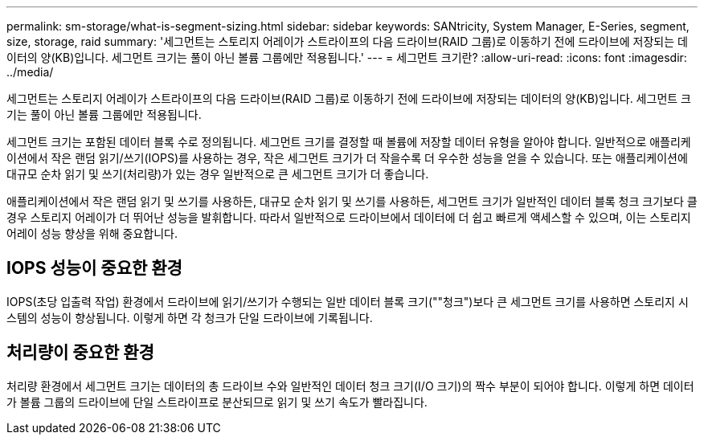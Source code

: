 ---
permalink: sm-storage/what-is-segment-sizing.html 
sidebar: sidebar 
keywords: SANtricity, System Manager, E-Series, segment, size, storage, raid 
summary: '세그먼트는 스토리지 어레이가 스트라이프의 다음 드라이브(RAID 그룹)로 이동하기 전에 드라이브에 저장되는 데이터의 양(KB)입니다. 세그먼트 크기는 풀이 아닌 볼륨 그룹에만 적용됩니다.' 
---
= 세그먼트 크기란?
:allow-uri-read: 
:icons: font
:imagesdir: ../media/


[role="lead"]
세그먼트는 스토리지 어레이가 스트라이프의 다음 드라이브(RAID 그룹)로 이동하기 전에 드라이브에 저장되는 데이터의 양(KB)입니다. 세그먼트 크기는 풀이 아닌 볼륨 그룹에만 적용됩니다.

세그먼트 크기는 포함된 데이터 블록 수로 정의됩니다. 세그먼트 크기를 결정할 때 볼륨에 저장할 데이터 유형을 알아야 합니다. 일반적으로 애플리케이션에서 작은 랜덤 읽기/쓰기(IOPS)를 사용하는 경우, 작은 세그먼트 크기가 더 작을수록 더 우수한 성능을 얻을 수 있습니다. 또는 애플리케이션에 대규모 순차 읽기 및 쓰기(처리량)가 있는 경우 일반적으로 큰 세그먼트 크기가 더 좋습니다.

애플리케이션에서 작은 랜덤 읽기 및 쓰기를 사용하든, 대규모 순차 읽기 및 쓰기를 사용하든, 세그먼트 크기가 일반적인 데이터 블록 청크 크기보다 클 경우 스토리지 어레이가 더 뛰어난 성능을 발휘합니다. 따라서 일반적으로 드라이브에서 데이터에 더 쉽고 빠르게 액세스할 수 있으며, 이는 스토리지 어레이 성능 향상을 위해 중요합니다.



== IOPS 성능이 중요한 환경

IOPS(초당 입출력 작업) 환경에서 드라이브에 읽기/쓰기가 수행되는 일반 데이터 블록 크기(""청크")보다 큰 세그먼트 크기를 사용하면 스토리지 시스템의 성능이 향상됩니다. 이렇게 하면 각 청크가 단일 드라이브에 기록됩니다.



== 처리량이 중요한 환경

처리량 환경에서 세그먼트 크기는 데이터의 총 드라이브 수와 일반적인 데이터 청크 크기(I/O 크기)의 짝수 부분이 되어야 합니다. 이렇게 하면 데이터가 볼륨 그룹의 드라이브에 단일 스트라이프로 분산되므로 읽기 및 쓰기 속도가 빨라집니다.
